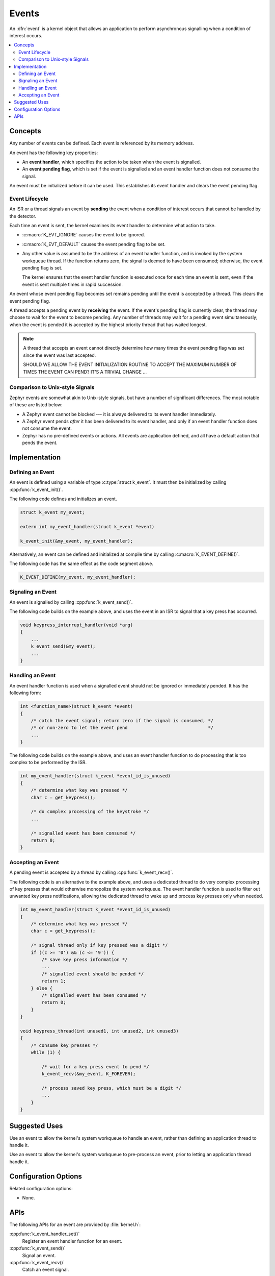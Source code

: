 .. _events_v2:

Events
######

An :dfn:`event` is a kernel object that allows an application to perform
asynchronous signalling when a condition of interest occurs.

.. contents::
    :local:
    :depth: 2

Concepts
********

Any number of events can be defined. Each event is referenced by
its memory address.

An event has the following key properties:

* An **event handler**, which specifies the action to be taken
  when the event is signalled.

* An **event pending flag**, which is set if the event is signalled
  and an event handler function does not consume the signal.

An event must be initialized before it can be used. This establishes
its event handler and clears the event pending flag.

Event Lifecycle
===============

An ISR or a thread signals an event by **sending** the event
when a condition of interest occurs that cannot be handled by the detector.

Each time an event is sent, the kernel examines its event handler
to determine what action to take.

* :c:macro:`K_EVT_IGNORE` causes the event to be ignored.

* :c:macro:`K_EVT_DEFAULT` causes the event pending flag to be set.

* Any other value is assumed to be the address of an event handler function,
  and is invoked by the system workqueue thread. If the function returns
  zero, the signal is deemed to have been consumed; otherwise, the event
  pending flag is set.

  The kernel ensures that the event handler function is executed once
  for each time an event is sent, even if the event is sent multiple times
  in rapid succession.

An event whose event pending flag becomes set remains pending until
the event is accepted by a thread. This clears the event pending flag.

A thread accepts a pending event by **receiving** the event.
If the event's pending flag is currently clear, the thread may choose
to wait for the event to become pending.
Any number of threads may wait for a pending event simultaneously;
when the event is pended it is accepted by the highest priority thread
that has waited longest.

.. note::
    A thread that accepts an event cannot directly determine how many times
    the event pending flag was set since the event was last accepted.

    SHOULD WE ALLOW THE EVENT INITIALIZATION ROUTINE TO ACCEPT THE MAXIMUM
    NUMBER OF TIMES THE EVENT CAN PEND? IT'S A TRIVIAL CHANGE ...

Comparison to Unix-style Signals
================================

Zephyr events are somewhat akin to Unix-style signals, but have a number of
significant differences. The most notable of these are listed below:

* A Zephyr event cannot be blocked --- it is always delivered to its event
  handler immediately.

* A Zephyr event pends *after* it has been delivered to its event handler,
  and only if an event handler function does not consume the event.

* Zephyr has no pre-defined events or actions. All events are application
  defined, and all have a default action that pends the event.

Implementation
**************

Defining an Event
=================

An event is defined using a variable of type :c:type:`struct k_event`.
It must then be initialized by calling :cpp:func:`k_event_init()`.

The following code defines and initializes an event.

.. code-block:: c

    struct k_event my_event;

    extern int my_event_handler(struct k_event *event)

    k_event_init(&my_event, my_event_handler);

Alternatively, an event can be defined and initialized at compile time
by calling :c:macro:`K_EVENT_DEFINE()`.

The following code has the same effect as the code segment above.

.. code-block:: c

    K_EVENT_DEFINE(my_event, my_event_handler);

Signaling an Event
==================

An event is signalled by calling :cpp:func:`k_event_send()`.

The following code builds on the example above, and uses the event
in an ISR to signal that a key press has occurred.

.. code-block:: c

    void keypress_interrupt_handler(void *arg)
    {
        ...
        k_event_send(&my_event);
        ...
    }

Handling an Event
=================

An event handler function is used when a signalled event should not be ignored
or immediately pended. It has the following form:

.. code-block:: c

    int <function_name>(struct k_event *event)
    {
        /* catch the event signal; return zero if the signal is consumed, */
        /* or non-zero to let the event pend                              */
        ...
    }

The following code builds on the example above, and uses an event handler
function to do processing that is too complex to be performed by the ISR.

.. code-block:: c

    int my_event_handler(struct k_event *event_id_is_unused)
    {
        /* determine what key was pressed */
        char c = get_keypress();

        /* do complex processing of the keystroke */
	...

        /* signalled event has been consumed */
        return 0;
    }

Accepting an Event
==================

A pending event is accepted by a thread by calling :cpp:func:`k_event_recv()`.

The following code is an alternative to the example above,
and uses a dedicated thread to do very complex processing
of key presses that would otherwise monopolize the system workqueue.
The event handler function is used to filter out unwanted key press
notifications, allowing the dedicated thread to wake up and process
key presses only when needed.

.. code-block:: c

    int my_event_handler(struct k_event *event_id_is_unused)
    {
        /* determine what key was pressed */
        char c = get_keypress();

        /* signal thread only if key pressed was a digit */
        if ((c >= '0') && (c <= '9')) {
            /* save key press information */
            ...
            /* signalled event should be pended */
            return 1;
        } else {
            /* signalled event has been consumed */
            return 0;
        }
    }

    void keypress_thread(int unused1, int unused2, int unused3)
    {
        /* consume key presses */
        while (1) {

            /* wait for a key press event to pend */
            k_event_recv(&my_event, K_FOREVER);

            /* process saved key press, which must be a digit */
            ...
        }
    }

Suggested Uses
**************

Use an event to allow the kernel's system workqueue to handle an event,
rather than defining an application thread to handle it.

Use an event to allow the kernel's system workqueue to pre-process an event,
prior to letting an application thread handle it.

Configuration Options
*********************

Related configuration options:

* None.

APIs
****

The following APIs for an event are provided by :file:`kernel.h`:

:cpp:func:`k_event_handler_set()`
    Register an event handler function for an event.

:cpp:func:`k_event_send()`
    Signal an event.

:cpp:func:`k_event_recv()`
    Catch an event signal.
